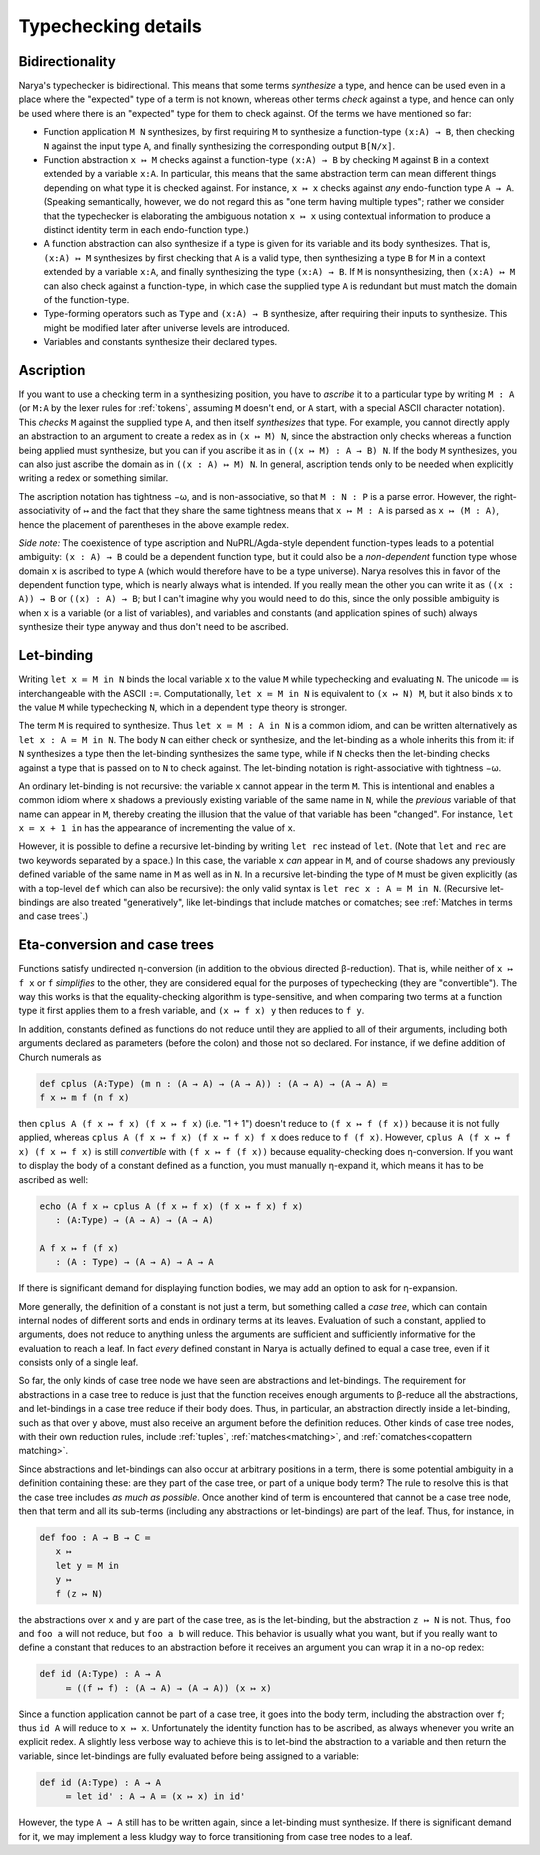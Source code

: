 Typechecking details
====================

Bidirectionality
----------------

Narya's typechecker is bidirectional.  This means that some terms *synthesize* a type, and hence can be used even in a place where the "expected" type of a term is not known, whereas other terms *check* against a type, and hence can only be used where there is an "expected" type for them to check against.  Of the terms we have mentioned so far:

- Function application ``M N`` synthesizes, by first requiring ``M`` to synthesize a function-type ``(x:A) → B``, then checking ``N`` against the input type ``A``, and finally synthesizing the corresponding output ``B[N/x]``.

- Function abstraction ``x ↦ M`` checks against a function-type ``(x:A) → B`` by checking ``M`` against ``B`` in a context extended by a variable ``x:A``.  In particular, this means that the same abstraction term can mean different things depending on what type it is checked against.  For instance, ``x ↦ x`` checks against *any* endo-function type ``A → A``.  (Speaking semantically, however, we do not regard this as "one term having multiple types"; rather we consider that the typechecker is elaborating the ambiguous notation ``x ↦ x`` using contextual information to produce a distinct identity term in each endo-function type.)

- A function abstraction can also synthesize if a type is given for its variable and its body synthesizes.  That is, ``(x:A) ↦ M`` synthesizes by first checking that ``A`` is a valid type, then synthesizing a type ``B`` for ``M`` in a context extended by a variable ``x:A``, and finally synthesizing the type ``(x:A) → B``.  If ``M`` is nonsynthesizing, then ``(x:A) ↦ M`` can also check against a function-type, in which case the supplied type ``A`` is redundant but must match the domain of the function-type.

- Type-forming operators such as ``Type`` and ``(x:A) → B`` synthesize, after requiring their inputs to synthesize.  This might be modified later after universe levels are introduced.

- Variables and constants synthesize their declared types.


Ascription
----------

If you want to use a checking term in a synthesizing position, you have to *ascribe* it to a particular type by writing ``M : A`` (or ``M:A`` by the lexer rules for :ref:`tokens`, assuming ``M`` doesn't end, or ``A`` start, with a special ASCII character notation).  This *checks* ``M`` against the supplied type ``A``, and then itself *synthesizes* that type.  For example, you cannot directly apply an abstraction to an argument to create a redex as in ``(x ↦ M) N``, since the abstraction only checks whereas a function being applied must synthesize, but you can if you ascribe it as in ``((x ↦ M) : A → B) N``.  If the body ``M`` synthesizes, you can also just ascribe the domain as in ``((x : A) ↦ M) N``.  In general, ascription tends only to be needed when explicitly writing a redex or something similar.

The ascription notation has tightness −ω, and is non-associative, so that ``M : N : P`` is a parse error.  However, the right-associativity of ``↦`` and the fact that they share the same tightness means that ``x ↦ M : A`` is parsed as ``x ↦ (M : A)``, hence the placement of parentheses in the above example redex.

*Side note:* The coexistence of type ascription and NuPRL/Agda-style dependent function-types leads to a potential ambiguity: ``(x : A) → B`` could be a dependent function type, but it could also be a *non-dependent* function type whose domain ``x`` is ascribed to type ``A`` (which would therefore have to be a type universe).  Narya resolves this in favor of the dependent function type, which is nearly always what is intended.  If you really mean the other you can write it as ``((x : A)) → B`` or ``((x) : A) → B``; but I can't imagine why you would need to do this, since the only possible ambiguity is when ``x`` is a variable (or a list of variables), and variables and constants (and application spines of such) always synthesize their type anyway and thus don't need to be ascribed.


Let-binding
-----------

Writing ``let x ≔ M in N`` binds the local variable ``x`` to the value ``M`` while typechecking and evaluating ``N``.  The unicode ≔ is interchangeable with the ASCII ``:=``.  Computationally, ``let x ≔ M in N`` is equivalent to ``(x ↦ N) M``, but it also binds ``x`` to the value ``M`` while typechecking ``N``, which in a dependent type theory is stronger.

The term ``M`` is required to synthesize.  Thus ``let x ≔ M : A in N`` is a common idiom, and can be written alternatively as ``let x : A ≔ M in N``.  The body ``N`` can either check or synthesize, and the let-binding as a whole inherits this from it: if ``N`` synthesizes a type then the let-binding synthesizes the same type, while if ``N`` checks then the let-binding checks against a type that is passed on to ``N`` to check against.  The let-binding notation is right-associative with tightness −ω.

An ordinary let-binding is not recursive: the variable ``x`` cannot appear in the term ``M``.  This is intentional and enables a common idiom where ``x`` shadows a previously existing variable of the same name in ``N``, while the *previous* variable of that name can appear in ``M``, thereby creating the illusion that the value of that variable has been "changed".  For instance, ``let x ≔ x + 1 in`` has the appearance of incrementing the value of ``x``.

However, it is possible to define a recursive let-binding by writing ``let rec`` instead of ``let``.  (Note that ``let`` and ``rec`` are two keywords separated by a space.)  In this case, the variable ``x`` *can* appear in ``M``, and of course shadows any previously defined variable of the same name in ``M`` as well as in ``N``.  In a recursive let-binding the type of ``M`` must be given explicitly (as with a top-level ``def`` which can also be recursive): the only valid syntax is ``let rec x : A ≔ M in N``.  (Recursive let-bindings are also treated "generatively", like let-bindings that include matches or comatches; see :ref:`Matches in terms and case trees`.)


Eta-conversion and case trees
-----------------------------

Functions satisfy undirected η-conversion (in addition to the obvious directed β-reduction).  That is, while neither of ``x ↦ f x`` or ``f`` *simplifies* to the other, they are considered equal for the purposes of typechecking (they are "convertible").  The way this works is that the equality-checking algorithm is type-sensitive, and when comparing two terms at a function type it first applies them to a fresh variable, and ``(x ↦ f x) y`` then reduces to ``f y``.

In addition, constants defined as functions do not reduce until they are applied to all of their arguments, including both arguments declared as parameters (before the colon) and those not so declared.  For instance, if we define addition of Church numerals as

.. code-block:: none
   
   def cplus (A:Type) (m n : (A → A) → (A → A)) : (A → A) → (A → A) ≔
   f x ↦ m f (n f x)

then ``cplus A (f x ↦ f x) (f x ↦ f x)`` (i.e. "1 + 1") doesn't reduce to ``(f x ↦ f (f x))`` because it is not fully applied, whereas ``cplus A (f x ↦ f x) (f x ↦ f x) f x`` does reduce to ``f (f x)``.  However, ``cplus A (f x ↦ f x) (f x ↦ f x)`` is still *convertible* with ``(f x ↦ f (f x))`` because equality-checking does η-conversion.  If you want to display the body of a constant defined as a function, you must manually η-expand it, which means it has to be ascribed as well:

.. code-block:: none

   echo (A f x ↦ cplus A (f x ↦ f x) (f x ↦ f x) f x)
      : (A:Type) → (A → A) → (A → A)
  
   A f x ↦ f (f x)
      : (A : Type) → (A → A) → A → A

If there is significant demand for displaying function bodies, we may add an option to ask for η-expansion.

More generally, the definition of a constant is not just a term, but something called a *case tree*, which can contain internal nodes of different sorts and ends in ordinary terms at its leaves.  Evaluation of such a constant, applied to arguments, does not reduce to anything unless the arguments are sufficient and sufficiently informative for the evaluation to reach a leaf.  In fact *every* defined constant in Narya is actually defined to equal a case tree, even if it consists only of a single leaf.

So far, the only kinds of case tree node we have seen are abstractions and let-bindings.  The requirement for abstractions in a case tree to reduce is just that the function receives enough arguments to β-reduce all the abstractions, and let-bindings in a case tree reduce if their body does.  Thus, in particular, an abstraction directly inside a let-binding, such as that over ``y`` above, must also receive an argument before the definition reduces.  Other kinds of case tree nodes, with their own reduction rules, include :ref:`tuples`, :ref:`matches<matching>`, and :ref:`comatches<copattern matching>`.

Since abstractions and let-bindings can also occur at arbitrary positions in a term, there is some potential ambiguity in a definition containing these: are they part of the case tree, or part of a unique body term?  The rule to resolve this is that the case tree includes *as much as possible*.  Once another kind of term is encountered that cannot be a case tree node, then that term and all its sub-terms (including any abstractions or let-bindings) are part of the leaf.  Thus, for instance, in

.. code-block:: none
   
   def foo : A → B → C ≔ 
      x ↦ 
      let y ≔ M in
      y ↦
      f (z ↦ N)

the abstractions over ``x`` and ``y`` are part of the case tree, as is the let-binding, but the abstraction ``z ↦ N`` is not.  Thus, ``foo`` and ``foo a`` will not reduce, but ``foo a b`` will reduce.  This behavior is usually what you want, but if you really want to define a constant that reduces to an abstraction before it receives an argument you can wrap it in a no-op redex:

.. code-block:: none
   
   def id (A:Type) : A → A
        ≔ ((f ↦ f) : (A → A) → (A → A)) (x ↦ x)

Since a function application cannot be part of a case tree, it goes into the body term, including the abstraction over ``f``; thus ``id A`` will reduce to ``x ↦ x``.  Unfortunately the identity function has to be ascribed, as always whenever you write an explicit redex.  A slightly less verbose way to achieve this is to let-bind the abstraction to a variable and then return the variable, since let-bindings are fully evaluated before being assigned to a variable:

.. code-block:: none
   
   def id (A:Type) : A → A
        ≔ let id' : A → A ≔ (x ↦ x) in id'

However, the type ``A → A`` still has to be written again, since a let-binding must synthesize.  If there is significant demand for it, we may implement a less kludgy way to force transitioning from case tree nodes to a leaf.
